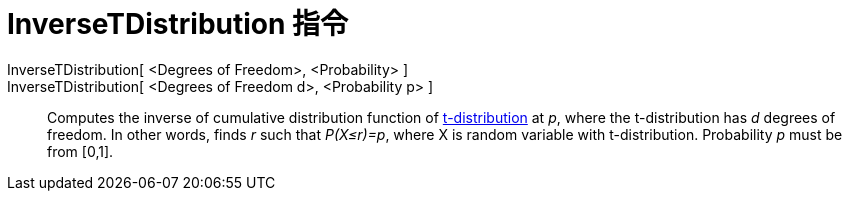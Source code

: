 = InverseTDistribution 指令
:page-en: commands/InverseTDistribution
ifdef::env-github[:imagesdir: /zh/modules/ROOT/assets/images]

InverseTDistribution[ <Degrees of Freedom>, <Probability> ]::
InverseTDistribution[ <Degrees of Freedom d>, <Probability p> ]::
  Computes the inverse of cumulative distribution function of
  https://en.wikipedia.org/wiki/T-distribution[t-distribution] at _p_, where the t-distribution has _d_ degrees of
  freedom. In other words, finds _r_ such that _P(X≤r)=p_, where X is random variable with t-distribution. Probability
  _p_ must be from [0,1].
